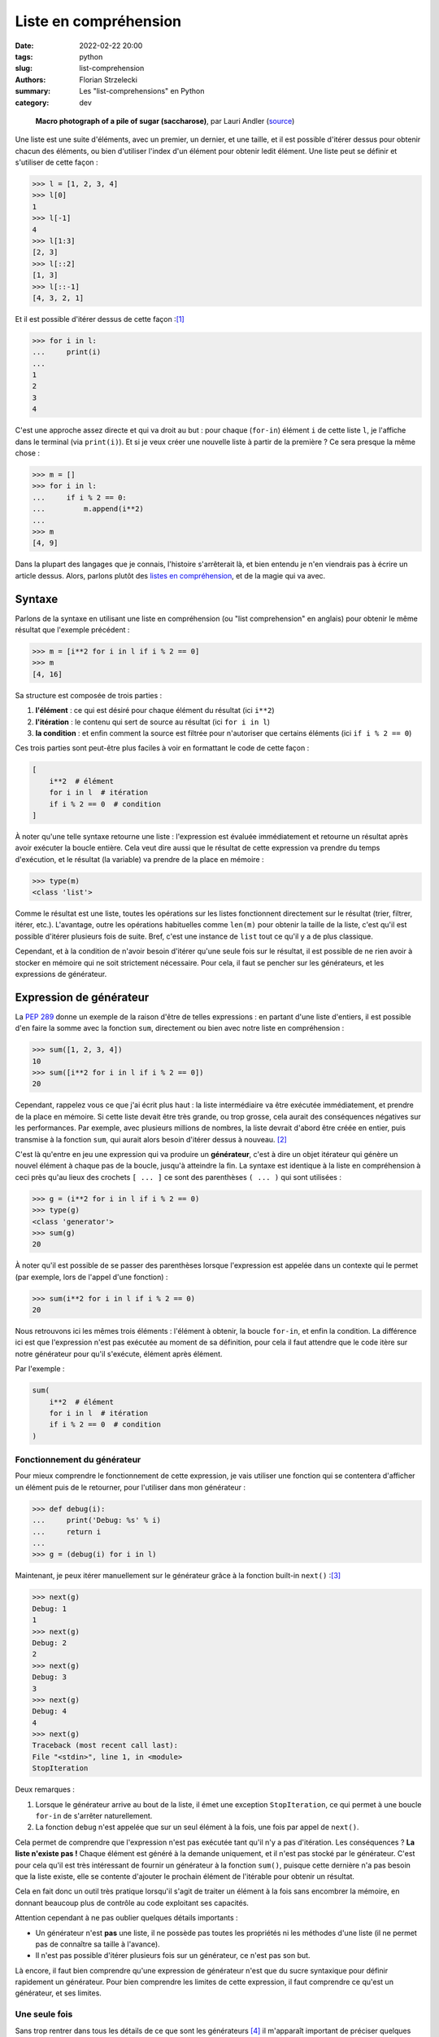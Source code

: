 ======================
Liste en compréhension
======================

:date: 2022-02-22 20:00
:tags: python
:slug: list-comprehension
:authors: Florian Strzelecki
:summary: Les "list-comprehensions" en Python
:category: dev

.. figure:: https://upload.wikimedia.org/wikipedia/commons/thumb/5/56/Sugar_2xmacro.jpg/1280px-Sugar_2xmacro.jpg
   :alt: Une photo de grains de sucrose rafinée.

   **Macro photograph of a pile of sugar (saccharose)**, par Lauri Andler
   (`source`__)

   .. __: https://commons.wikimedia.org/wiki/File:Sugar_2xmacro.jpg

Une liste est une suite d'éléments, avec un premier, un dernier, et une taille,
et il est possible d'itérer dessus pour obtenir chacun des éléments, ou bien
d'utiliser l'index d'un élément pour obtenir ledit élément. Une liste peut se
définir et s'utiliser de cette façon :

.. code-block:: pycon

    >>> l = [1, 2, 3, 4]
    >>> l[0]
    1
    >>> l[-1]
    4
    >>> l[1:3]
    [2, 3]
    >>> l[::2]
    [1, 3]
    >>> l[::-1]
    [4, 3, 2, 1]

Et il est possible d'itérer dessus de cette façon :[#]_

.. code-block:: pycon

    >>> for i in l:
    ...     print(i)
    ...
    1
    2
    3
    4

C'est une approche assez directe et qui va droit au but : pour chaque
(``for-in``) élément ``i`` de cette liste ``l``, je l'affiche dans le terminal
(via ``print(i)``). Et si je veux créer une nouvelle liste à partir de la
première ? Ce sera presque la même chose :

.. code-block:: pycon

    >>> m = []
    >>> for i in l:
    ...     if i % 2 == 0:
    ...         m.append(i**2)
    ...
    >>> m
    [4, 9]

Dans la plupart des langages que je connais, l'histoire s'arrêterait là, et
bien entendu je n'en viendrais pas à écrire un article dessus. Alors, parlons
plutôt des `listes en compréhension`__, et de la magie qui va avec.

.. __: https://fr.wikipedia.org/wiki/Liste_en_compr%C3%A9hension

Syntaxe
=======

Parlons de la syntaxe en utilisant une liste en compréhension (ou "list
comprehension" en anglais) pour obtenir le même résultat que l'exemple
précédent :

.. code-block:: pycon

    >>> m = [i**2 for i in l if i % 2 == 0]
    >>> m
    [4, 16]

Sa structure est composée de trois parties :

1. **l'élément** : ce qui est désiré pour chaque élément du résultat (ici
   ``i**2``)
2. **l'itération** : le contenu qui sert de source au résultat (ici
   ``for i in l``)
3. **la condition** : et enfin comment la source est filtrée pour n'autoriser
   que certains éléments (ici ``if i % 2 == 0``)

Ces trois parties sont peut-être plus faciles à voir en formattant le code
de cette façon :

.. code-block:: python

    [
        i**2  # élément
        for i in l  # itération
        if i % 2 == 0  # condition
    ]

À noter qu'une telle syntaxe retourne une liste : l'expression est évaluée
immédiatement et retourne un résultat après avoir exécuter la boucle entière.
Cela veut dire aussi que le résultat de cette expression va prendre du temps
d'exécution, et le résultat (la variable) va prendre de la place en mémoire :

.. code-block:: pycon

    >>> type(m)
    <class 'list'>

Comme le résultat est une liste, toutes les opérations sur les listes
fonctionnent directement sur le résultat (trier, filtrer, itérer, etc.).
L'avantage, outre les opérations habituelles comme ``len(m)`` pour obtenir la
taille de la liste, c'est qu'il est possible d'itérer plusieurs fois de suite.
Bref, c'est une instance de ``list`` tout ce qu'il y a de plus classique.

Cependant, et à la condition de n'avoir besoin d'itérer qu'une seule fois sur
le résultat, il est possible de ne rien avoir à stocker en mémoire qui ne soit
strictement nécessaire. Pour cela, il faut se pencher sur les générateurs, et
les expressions de générateur.

Expression de générateur
========================

La `PEP 289`__ donne un exemple de la raison d'être de telles expressions :
en partant d'une liste d'entiers, il est possible d'en faire la somme avec la
fonction ``sum``, directement ou bien avec notre liste en compréhension :

.. code-block:: pycon

    >>> sum([1, 2, 3, 4])
    10
    >>> sum([i**2 for i in l if i % 2 == 0])
    20

Cependant, rappelez vous ce que j'ai écrit plus haut : la liste intermédiaire
va être exécutée immédiatement, et prendre de la place en mémoire. Si cette
liste devait être très grande, ou trop grosse, cela aurait des conséquences
négatives sur les performances. Par exemple, avec plusieurs millions de
nombres, la liste devrait d'abord être créée en entier, puis transmise à la
fonction ``sum``, qui aurait alors besoin d'itérer dessus à nouveau. [#]_

C'est là qu'entre en jeu une expression qui va produire un **générateur**,
c'est à dire un objet itérateur qui génère un nouvel élément à chaque pas de la
boucle, jusqu'à atteindre la fin. La syntaxe est identique à la liste en
compréhension à ceci près qu'au lieux des crochets ``[ ... ]`` ce sont des
parenthèses ``( ... )`` qui sont utilisées :

.. code-block:: pycon

    >>> g = (i**2 for i in l if i % 2 == 0)
    >>> type(g)
    <class 'generator'>
    >>> sum(g)
    20

À noter qu'il est possible de se passer des parenthèses lorsque l'expression
est appelée dans un contexte qui le permet (par exemple, lors de l'appel d'une
fonction) :

.. code-block:: pycon

    >>> sum(i**2 for i in l if i % 2 == 0)
    20

Nous retrouvons ici les mêmes trois éléments : l'élément à obtenir, la boucle
``for-in``, et enfin la condition. La différence ici est que l'expression n'est
pas exécutée au moment de sa définition, pour cela il faut attendre que
le code itère sur notre générateur pour qu'il s'exécute, élément après élément.

Par l'exemple :

.. code-block:: python

    sum(
        i**2  # élément
        for i in l  # itération
        if i % 2 == 0  # condition
    )

.. __: https://www.python.org/dev/peps/pep-0289/

Fonctionnement du générateur
----------------------------

Pour mieux comprendre le fonctionnement de cette expression, je vais utiliser
une fonction qui se contentera d'afficher un élément puis de le retourner, pour
l'utiliser dans mon générateur :

.. code-block:: pycon

    >>> def debug(i):
    ...     print('Debug: %s' % i)
    ...     return i
    ... 
    >>> g = (debug(i) for i in l)

Maintenant, je peux itérer manuellement sur le générateur grâce à la fonction
built-in ``next()`` :[#]_

.. code-block:: pycon

    >>> next(g)
    Debug: 1
    1
    >>> next(g)
    Debug: 2
    2
    >>> next(g)
    Debug: 3
    3
    >>> next(g)
    Debug: 4
    4
    >>> next(g)
    Traceback (most recent call last):
    File "<stdin>", line 1, in <module>
    StopIteration

Deux remarques :

1. Lorsque le générateur arrive au bout de la liste, il émet une exception
   ``StopIteration``, ce qui permet à une boucle ``for-in`` de s'arrêter
   naturellement.
2. La fonction ``debug`` n'est appelée que sur un seul élément à la fois, une
   fois par appel de ``next()``.

Cela permet de comprendre que l'expression n'est pas exécutée tant qu'il n'y
a pas d'itération. Les conséquences ? **La liste n'existe pas !** Chaque
élément est généré à la demande uniquement, et il n'est pas stocké par le
générateur. C'est pour cela qu'il est très intéressant de fournir un générateur
à la fonction ``sum()``, puisque cette dernière n'a pas besoin que la liste
existe, elle se contente d'ajouter le prochain élément de l'itérable pour
obtenir un résultat.

Cela en fait donc un outil très pratique lorsqu'il s'agit de traiter un élément
à la fois sans encombrer la mémoire, en donnant beaucoup plus de contrôle au
code exploitant ses capacités.

Attention cependant à ne pas oublier quelques détails importants :

* Un générateur n'est **pas** une liste, il ne possède pas toutes les
  propriétés ni les méthodes d'une liste (il ne permet pas de connaître sa
  taille à l'avance).
* Il n'est pas possible d'itérer plusieurs fois sur un générateur, ce n'est pas
  son but.

Là encore, il faut bien comprendre qu'une expression de générateur n'est que
du sucre syntaxique pour définir rapidement un générateur. Pour bien comprendre
les limites de cette expression, il faut comprendre ce qu'est un générateur, et
ses limites.

Une seule fois
--------------

Sans trop rentrer dans tous les détails de ce que sont les générateurs [#]_ il
m'apparaît important de préciser quelques unes de ses limitations. Tout d'abord
un exemple de code où je transforme l'expression en liste :

.. code-block:: pycon

    >>> g = (i for i in range(10))
    >>> list(g)
    [0, 1, 2, 3, 4, 5, 6, 7, 8, 9, 10]
    >>> list(g)
    []

Lors de la seconde transformation, le résultat est une liste vide, car le
générateur est arrivé au bout de son traitement. Il a été entièrement
**consommé** et ne peut aller plus loin, ce qui donne une liste vide.

À chaque fois qu'une opération demande d'itérer sur le générateur, elle
provoque son exécution. Cette exécution s'arrête si l'une de ces conditions est
remplie :

* Le générateur arrive au bout de son trairement, il n'y a donc plus rien à
  exécuter et la prochaine itération lèvera une exception ``StopIteration``.
* L'itération est arrêtée manuellement, ce qui cesse mécaniquement d'exécuter
  le générateur.

En quelque sorte, l'itération **consomme** le générateur, et une fois consommé
il n'y a plus rien. Cela peut parfois mener à des bugs lors de situations
difficiles à appréhender. Commençons par une liste :[#]_

.. code-block:: pycon

    >>> l = list(range(10))
    >>> l
    [0, 1, 2, 3, 4, 5, 6, 7, 8, 9]
    >>> 2 in l
    True
    >>> 2 in l
    True

Lorsqu'un élément est présent dans une liste, en vérifier la présence ne change
rien. C'est l'avantage d'avoir la liste en mémoire, ce qui permet toujours de
vérifier que les données soient présentes. Encore une fois, la liste existe en
entier, et elle est capable de fournir des informations sur son contenu sans
être altérée.

Maintenant, si j'utilise un générateur à la place d'une liste :

.. code-block:: pycon

    >>> g = (i for i in range(10))
    >>> 2 in g
    True
    >>> 2 in g
    False

Lors du premier ``2 in g``, le générateur est consommé jusqu'à ce que
l'opérateur ``in`` en arrête l'itération après avoir trouver l'élément
recherché. Lors du second ``2 in g``, le générateur a déjà consommé les
premiers éléments, et est consommé entièrement par l'opérateur ``in``, qui ne
trouve pas l'élément recherché : il retourne donc ``False``, et le générateur
a été entièrement consommé. Il ne contient donc plus rien, comme le montre la
suite :

.. code-block:: pycon

    >>> list(g)
    []

Il faut donc faire très attention lorsque vous manipulez un générateur, tant sa
fonction est précise et particulière. Lorsque vous utilisez un itérable dans
vos fonctions, assurez vous de bien réfléchir au comportement dont vous
dépendez : s'il faut itérer plusieurs fois, ou bien connaître la taille de
l'itérable, ou encore accéder directement à un élément par son index, alors ce
n'est **pas** un générateur qu'il vous faut. C'est peut-être l'occasion de
considérer `une séquence`__.

.. __: https://docs.python.org/3/library/stdtypes.html#sequence-types-list-tuple-range

Étape intermédiaire
-------------------

L'avantage du générateur est plutôt dans sa capacité à exprimer un traitement
séquentiel sur une liste d'éléments tout en contrôlant précisément quand est
exécutée l'itération. Si personne n'itère sur un générateur, alors il ne
consommera presque pas de ressources (mémoire comme CPU). Cela en fait un
candidat idéal pour générer des résultats intermédiaires, sur lesquels il n'est
jamais nécessaire d'itérer plus d'une fois :

.. code-block:: pycon

    >>> l = [
    ...     "arbre",
    ...     "banane",
    ...     None,
    ...     "chaise",
    ...     "",
    ...     "pizza",
    ... ]
    >>> 
    >>> g = (word for word in l if word)
    >>> ", ".join(word for word in g if len(word) > 5)
    'banane, chaise'

Le premier générateur permet de filtrer uniquement les éléments qui ne soient
pas vides  (c'est à dire ni ``None`` ni une chaîne vide). Le second permet de
filtrer les mots qui font plus de cinq lettres minimum. Enfin, la méthode
``str.join`` permet de joindre tous les mots de la liste par une virgule,
donnant le résultat final ``'banane, chaise'``.

Imaginez un cas peut-être plus concret, avec un long fichier CSV de plusieurs
milliers de lignes : au lieu de stocker tout le fichier, vous pouvez lire
chaque ligne une à une, puis décider d'appliquer un ensemble de traitements,
pour enfin écrire les lignes traitées dans un autre fichier, et ce,
**sans jamais stocker l'intégralité du fichier en mémoire** :

.. code-block:: python

    import csv

    # open input & output CSV files
    with (
        open('input.csv', newline='') as in_csv,
        open('output.csv', 'w', newline='') as out_csv,
    ):
        # get a reader and a writer on the CSV files
        reader = csv.reader(in_csv)
        writer = csv.writer(out_csv)
        # parse each line from the reader
        temporaries = (
            parse(line)
            for line in reader
            if line  # exclude empty lines
        )
        # apply a condition on the parsed lines
        temporary = (
            transform(line)
            for line in temporaries
            if apply_condition_on(line)
        )
        # write each lines
        writer.writerows(temporary)

Ce bloc de code peut sembler un peu difficile d'approche, puisqu'il mélange
plusieurs choses. La première partie concerne l'ouverture des fichiers
d'entrée et de sortie, qui sont au format CSV. Ensuite, il s'agit d'obtenir
des objets qui vont pouvoir lire et écrire ces fichiers (``reader`` et
``writer``).

Le ``reader`` est un itérateur sur les lignes du fichier, qui permet d'itérer
sur ses lignes, une à une, grâce à une boucle ``for-in``, et je l'utilise ici
pour appliquer la fonction ``parse(line)`` sur chaque ligne qui ne soit pas
vide (``if line``). Cependant, comme j'utilise un générateur, à ce stade aucune
opération n'est exécutée par le code.

Ensuite, j'applique la fonction ``transform(line)`` à chaque ligne valide
d'après la fonction ``apply_condition_on(line)``. Là encore, aucune exécution
de code, puisqu'il s'agit à nouveau d'un générateur.

En fin de course, j'appelle la méthode ``writer.writerows(temporary)`` qui va
boucler sur le générateur pour écrire chaque ligne, une à une. C'est donc à ce
moment là que va être exécuté le code des générateurs, sans jamais stocker
plus d'un seul élément en mémoire (celui qui est lu et traité à ce moment là).
Si le fichier d'entrée pèse plusieurs Go, le traitement sera peut-être long,
il ne consommera cependant pas plus que la mémoire requise pour stocker une
seule ligne de ce fichier !

Sucre syntaxique
----------------

Comme tout ceci n'est que du sucre syntaxique sur la boucle ``for-in``, il est
tout à fait possible d'écrire la même chose sans générateur :

.. code-block:: python

    import csv

    # open input & output CSV files
    with (
        open('input.csv', newline='') as in_csv,
        open('output.csv', 'w', newline='') as out_csv,
    ):
        # get a reader and a writer on the CSV files
        reader = csv.reader(in_csv)
        writer = csv.writer(out_csv)
        # parse each line from the reader
        for line in reader:
            if line:  # exclude empty lines
                temporary = parse(line)
                # apply a condition on the parsed lines
                if apply_condition_on(temporary):
                    temporary = transform(temporary)
                    # write one line
                    writer.writerow(transform(temporary))

Ce n'est donc pas une question de nombre de lignes, puisque la version avec des
``for-in`` prend moins de place.

Je trouve la version avec générateur plus simple à lire, car séquentielle, là
où la version avec une boucle et plusieurs conditions imbriquées est un peu
plus difficile à suivre pour moi. C'est à la fois une question d'habitude, et
une question du nombre d'opérations à garder en tête à chaque itération.
Cependant, je vous laisse seul juge sur cet aspect là.

Là où l'avantage me semble plus concret, c'est qu'il est plus facile de
modifier le premier code en intervenant au milieu des traitements, avec ou sans
découpage du code, là où ce sera plus complexe avec cette seconde structure.
La seconde structure demande de savoir où placer le nouveau code, au bon niveau
d'imbrication, là où la première structure avec les générateurs permet
d'intercaler des modifications plus aisément.

D'ailleurs, pourquoi se contenter d'en parler, lorsque je peux le montrer avec
du code :

.. code-block:: python

    import csv

    def parse_all(lines):
        """Apply ``parse`` to each valid line in ``lines``."""
        return (
            parse(line)
            for line in lines
            if line
        )

    def transform_all(lines):
        """Apply ``transform`` to each valid line in ``lines``."""
        return (
            transform(line)
            for line in parse_lines(reader)
            if apply_condition_on(line)
        )

    # open input & output CSV files
    with (
        open('input.csv', newline='') as in_csv,
        open('output.csv', 'w', newline='') as out_csv,
    ):
        # get a reader and a writer on the CSV files
        reader = csv.reader(in_csv)
        writer = csv.writer(out_csv)
        # parse and transform
        temporary = parse_all(reader)
        temporary = transform_all(temporary)
        # write each lines
        writer.writerows(temporary)

Ici, il est tout à fait possible d'ajouter une nouvelle fonction entre ces
deux lignes :

.. code-block:: python

    temporary = parse_all(reader)
    # ici, par exemple : temporary = new_function(temporary)
    temporary = transform_all(temporary)

Outre la possibilité d'intervenir dans le code, et de le factoriser, un autre
avantage est qu'au lieu d'avoir une seule énorme boucle de traitement de
l'information, il y a maintenant deux fonctions qui peuvent être testée
unitairement, pour en prouver le comportement :

* ``parse_all`` accepte n'importe quel itérable, pas seulement un CSV, et
  retourne un générateur qu'il est possible d'inspecter aussi.
* ``transform_all`` fonctionne de la même façon, en acceptant un itérable et en
  retournant à son tour un générateur.

Cela veut aussi dire qu'il est plus simple d'ajouter ou de retirer des
traitements intermédiaires avant ou après les appels à ``parse_all`` et
``transform_all``. [#]_

Yield
=====

Sans chercher à détailler plus dans cet article (déjà long), il est possible
de créer un générateur à partir d'un mot clé du langage : ``yield``. Ce mot
clé transforme automatiquement la fonction dans laquelle il est appelé en
générateur, c'est à dire qu'appeler la fonction ne va pas retourner son
résultat, mais un générateur sur lequel itérer.

Pour reprendre l'exemple précédent, les deux fonctions précédentes peuvent être
modifiée pour utiliser ``yield`` au lieu de retourner un générateur :

.. code-block:: python

    def parse_all(lines):
        """Apply ``parse`` to each valid line in ``lines``."""
        for line in lines:
            if line:
                yield parse(line)

    def transform_all(lines):
        """Apply ``transform`` to each valid line in ``lines``."""
        for line in parse_lines(lines):
            if apply_condition_on(line):
                yield transform(line)

Dans les deux cas cependant, le résultat de l'appel **est** un générateur :

.. code-block:: pycon

    >>> type(parse_all(range(10)))
    <class 'generator'>

Dans ce cas relativement simpliste, cela n'apporte pas grand chose. Je trouve
intéressant de présenter rapidement cette possibilité, qui pourra vous donner
des idées ou vous lancer sur de nouvelles pistes de réflexion.

Imbrication
===========

Jusqu'à présent, je n'ai utilisé qu'une seule boucle dans mes expressions,
que ce soit pour générer une liste ou pour créer un générateur. Cependant,
comment transformer le code suivant avec des listes en compréhension ou un
générateur ?

.. code-block:: python

    data = []
    for i in range(10):
        for y in range(i + 1):
            if (i + y) % 2 == 0:
                data.append((i, y, i * y))

La logique et la structure sont les mêmes :

1. ``(i, y, i * y)`` est l'élément qui nous intéresse
2. ``i in range(10)`` et ``y in range(i + 1)`` sont les itérations
3. ``(i + y) % 2 == 0`` est la condition pour ajouter un nouvel élément

La syntaxe sera alors la suivante :

.. code-block:: python

    data = [
        # élément
        (i, y, i * y)
        # itération
        for i in range(10)
        for y in range(i + 1)
        # condition
        if (i + y) % 2 == 0
    ]

Notez une chose importante : les itérations sont déclarées dans l'ordre dans
lequel elles vont être exécutées, c'est à dire de haut en bas. La première
itération est celle qui donne la variable ``i``, qui peut donc être utilisée
dans la déclaration de la seconde itération pour la variable ``y``. Sans cet
ordre de déclaration, il ne serait pas possible d'utiliser ``i`` dans
``range(i + 1)`` puisqu'elle n'existerait pas encore.

Les autres itérables
====================

En Python, la class ``list`` n'est pas la seule permettant de représenter un
itérable : les `Tuple`__, les `Set`__, et les `Mapping`__ existent aussi.

.. __: https://docs.python.org/3/library/stdtypes.html#tuples
.. __: https://docs.python.org/3/library/stdtypes.html#set-types-set-frozenset
.. __: https://docs.python.org/3/library/stdtypes.html#mapping-types-dict

Tuple
-----

La classe ``tuple`` fonctionne comme une version immuable de la classe
``list``. Pour générer un ``tuple``, le plus simple est de transformer une
expression de générateur en ``tuple`` :

.. code-block:: pycon

    >>> tuple(i**2 for i in range(10))
    (0, 1, 4, 9, 16, 25, 36, 49, 64, 81)

Notez l'absence de parenthèses ou de crochets superflus.

Set
---

La classe ``set`` dispose de propriétés intéressantes, puisque c'est une liste
dont tous les éléments sont uniques. Il n'est pas nécessaire de lui fournir un
itérable où les éléments sont déjà uniques, la classe ``set`` s'en occupera
elle même. Contrairement à la classe ``tuple`` il est possible d'utiliser
directement la syntaxe des listes en compréhension en utilisant des accolades :

.. code-block:: pycon

    >>> {i**2 for i in range(10)}
    {0, 1, 64, 4, 36, 9, 16, 49, 81, 25}

Vous noterez à l'occasion qu'un objet ``set`` n'est pas ordonné.

Mapping
-------

La classe ``dict`` (et ses divers dérivés) permet de déclarer des mappings
de type (clé, élément), et d'accéder à un élément non pas via son index, mais
via sa clé. Tout comme les objets de la classe ``set``, il est possible
d'utiliser une syntaxe similaire aux listes en compréhension :

.. code-block:: pycon

    >>> {i: i**2 for i in range(10)}
    {0: 0, 1: 1, 2: 4, 3: 9, 4: 16, 5: 25, 6: 36, 7: 49, 8: 64, 9: 81}

Vers l'infini et au-delà
========================

Les listes en compréhension et les générateurs sont des outils très puissants,
et je n'ai fait qu'effleurer la surface des possibilités.

Par exemple, qu'est-ce qui se passerait si, à l'origine de votre traitement de
données se trouvait un générateur infini ? Un générateur qui écoute une socket
et ``yield`` chaque message reçu ne se termine théoriquement jamais, pas tant
que la connexion est ouverte. C'est ce genre de réflexions qui amènent à la
programmation asynchrone [#]_ que je vous invite à découvrir.

Dans une autre direction, il existe la programmation fonctionnelle. En
transformant le code d'une imbrication de boucles ``for-in`` et de ``if-else``
par une suite d'opérations sur des données, il devient possible de transformer
son code suivant les paradigmes de la programmation fonctionnelles. Il faut
alors aborder les fonctions pures, se poser la question de l'immutabilité, et
de beaucoup d'autres concepts. [#]_

Après tout si j'aime Python, c'est aussi pour ces morceaux de sucres.

Notes
=====

.. [#] Façon que je trouve des plus élégantes, au passage.
.. [#] Non, pas avec quelques éléments dans une liste, il faut plutôt imaginer
       de très grandes listes, avec plusieurs centaines de milliers, voire des
       millions d'éléments. Encore mieux si générer chaque élément prend de la
       place en mémoire.
.. [#] J'utilise très peu cette fonction en dehors de mes exemples à but
       pédagogique, car je préfère souvent d'autres façons de traiter mes
       itérateurs. Elle est cependant très pratique pour démontrer le
       fonctionnement de ces derniers, et j'invite à en lire la documentation
       (la fonction `next`__ dans les built-in de Python).
.. [#] Peut-être pour un autre article !
.. [#] J'utilise ici la class built-in ``range`` qui permet de générer une
       liste de ``n`` éléments. C'est un outil très pratique que je vous invite
       à découvrir (lisez `sa documentation`__).
.. [#] Je pourrais (encore) écrire un autre article sur le fait que,
       fondamentalement, il est possible d'appliquer une suite de traitements à
       partir de la donnée d'origine avec une approche fonctionnelle :

       .. code-block:: python

           lines = csv.reader(in_csv)
           for func in [parse_all, transform_all]:
               lines = func(lines)
           writer.writerows(lines)

       Ce qui peut être ré-écrit avec ``reduce`` :

       .. code-block:: python

           from functools import reduce

           lines = csv.reader(in_csv)
           lines = reduce(
               lambda lines, func: func(lines),
               [parse_all, transform_all],
               lines,
           )
           writer.writerows(lines)

       Je pourrais aller plus loin et tout faire en une seule opération. Bon,
       d'accord, je vais écrire un autre article (peut-être, un jour).
.. [#] Et donc au module built-in ``asyncio`` et aux coroutines (lisez la
       `documentation`__)
.. [#] Que je suis **très loin** de maîtriser suffisamment pour écrire dessus.

.. __: https://docs.python.org/3/library/functions.html#next
.. __: https://docs.python.org/3/library/stdtypes.html#range
.. __: https://docs.python.org/3/library/asyncio.html
